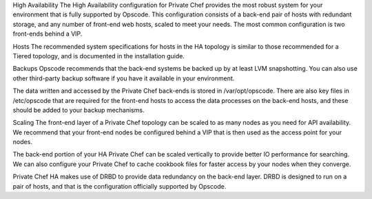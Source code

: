.. The contents of this file may be included in multiple topics.
.. This file should not be changed in a way that hinders its ability to appear in multiple documentation sets.

High Availability
The High Availability configuration for Private Chef provides the most robust system for your environment that is fully supported by Opscode. This configuration consists of a back-end pair of hosts with redundant storage, and any number of front-end web hosts, scaled to meet your needs. The most common configuration is two front-ends behind a VIP.

Hosts
The recommended system specifications for hosts in the HA topology is similar to those recommended for a Tiered topology, and is documented in the installation guide.

Backups
Opscode recommends that the back-end systems be backed up by at least LVM snapshotting. You can also use other third-party backup software if you have it available in your environment.

The data written and accessed by the Private Chef back-ends is stored in /var/opt/opscode. There are also key files in /etc/opscode that are required for the front-end hosts to access the data processes on the back-end hosts, and these should be added to your backup mechanisms.

Scaling
The front-end layer of a Private Chef topology can be scaled to as many nodes as you need for API availability. We recommend that your front-end nodes be configured behind a VIP that is then used as the access point for your nodes.

The back-end portion of your HA Private Chef can be scaled vertically to provide better IO performance for searching. We can also configure your Private Chef to cache cookbook files for faster access by your nodes when they converge.

Private Chef HA makes use of DRBD to provide data redundancy on the back-end layer. DRBD is designed to run on a pair of hosts, and that is the configuration officially supported by Opscode.


